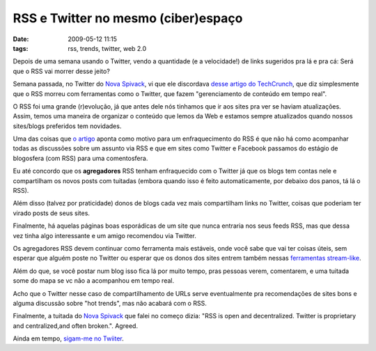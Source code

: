 RSS e Twitter no mesmo (ciber)espaço
####################################
:date: 2009-05-12 11:15
:tags: rss, trends, twitter, web 2.0

Depois de uma semana usando o Twitter, vendo a quantidade (e a velocidade!) de links sugeridos pra lá e pra cá: Será que o RSS vai morrer desse jeito?

Semana passada, no Twitter do `Nova Spivack`_, vi que ele discordava `desse artigo do TechCrunch`_, que diz simplesmente que o RSS morreu com ferramentas como o Twitter, que fazem "gerenciamento de conteúdo em tempo real".

O RSS foi uma grande (r)evolução, já que antes dele nós tinhamos que ir aos sites pra ver se haviam atualizações.
Assim, temos uma maneira de organizar o conteúdo que lemos da Web e estamos sempre atualizados quando nossos sites/blogs preferidos tem novidades.

Uma das coisas que `o artigo`_ aponta como motivo para um enfraquecimento do RSS é que não há como acompanhar todas as discussões sobre um assunto via RSS e que em sites como Twitter e Facebook passamos do estágio de blogosfera (com RSS) para uma comentosfera.

Eu até concordo que os **agregadores** RSS tenham enfraquecido com o Twitter já que os blogs tem contas nele e compartilham os novos posts com tuitadas (embora quando isso é feito automaticamente, por debaixo
dos panos, tá lá o RSS).

Além disso (talvez por praticidade) donos de blogs cada vez mais compartilham links no Twitter, coisas que poderiam ter virado posts de seus sites.

Finalmente, há aquelas páginas boas esporádicas de um site que nunca entraria nos seus feeds RSS, mas que dessa vez tinha algo interessante e um amigo recomendou via Twitter.

Os agregadores RSS devem continuar como ferramenta mais estáveis, onde você sabe que vai ter coisas úteis, sem esperar que alguém poste no Twitter ou esperar que os donos dos sites entrem também nessas `ferramentas stream-like`_.

Além do que, se você postar num blog isso fica lá por muito tempo, pras pessoas verem, comentarem, e uma tuitada some do mapa se vc não a acompanhou em tempo real.

Acho que o Twitter nesse caso de compartilhamento de URLs serve eventualmente pra recomendações de sites bons e alguma discussão sobre "hot trends", mas não acabará com o RSS.

Finalmente, a tuitada do `Nova Spivack <http://novaspivack.typepad.com/>`__ que falei no começo dizia: "RSS is open and decentralized. Twitter is proprietary and centralized,and often broken.". Agreed.

Ainda em tempo, `sigam-me no Twiiter`_.

.. _Nova Spivack: http://twitter.com/novaspivack
.. _desse artigo do TechCrunch: http://www.techcrunchit.com/2009/05/05/rest-in-peace-rss/
.. _o artigo: http://www.techcrunchit.com/2009/05/05/rest-in-peace-rss/
.. _tuitadas sobre gripe suína: http://search.twitter.com/search.atom?q=%22Swine%20Flu%22
.. _ferramentas stream-like: http://www.twine.com/item/128lryv9z-46/is-the-stream-the-next-new-metaphor
.. _sigam-me no Twiiter: http://twitter.com/icaromedeiros

